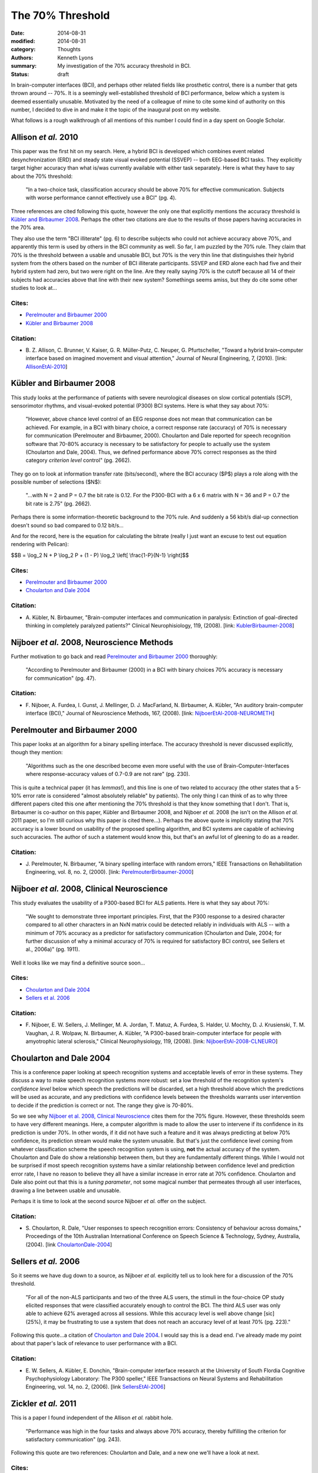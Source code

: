 =================
The 70% Threshold
=================

:date: 2014-08-31
:modified: 2014-08-31
:category: Thoughts
:authors: Kenneth Lyons
:summary: My investigation of the 70% accuracy threshold in BCI.
:status: draft

In brain-computer interfaces (BCI), and perhaps other related fields like 
prosthetic control, there is a number that gets thrown around -- 70%. It is a 
seemingly well-established threshold of BCI performance, below which a system 
is deemed essentially unusable. Motivated by the need of a colleague of mine to 
cite some kind of authority on this number, I decided to dive in and make it
the topic of the inaugural post on my website.

What follows is a rough walkthrough of all mentions of this number I could find
in a day spent on Google Scholar.


Allison `et al.` 2010
---------------------
This paper was the first hit on my search. Here, a hybrid BCI is developed
which combines event related desynchronization (ERD) and steady state visual 
evoked potential (SSVEP) -- both EEG-based BCI tasks. They explicitly target 
higher accuracy than what is/was currently available with either task 
separately. Here is what they have to say about the 70% threshold:

    "In a two-choice task, classification accuracy should be above 70% for 
    effective communication. Subjects with worse performance cannot effectively
    use a BCI" (pg. 4).

Three references are cited following this quote, however the only one that
explicitly mentions the accuracy threshold is `Kübler and Birbaumer 2008`_. 
Perhaps the other two citations are due to the results of those papers having
accuracies in the 70% area.  

They also use the term "BCI illiterate" (pg. 6) to describe subjects who could
not achieve accuracy above 70%, and apparently this term is used by others in
the BCI community as well. So far, I am puzzled by the 70% rule. They claim
that 70% is the threshold between a usable and unusable BCI, but 70% is the
very thin line that distinguishes their hybrid system from the others based on
the number of BCI illiterate participants. SSVEP and ERD alone each had five and
their hybrid system had zero, but two were right on the line. Are they really 
saying 70% is the cutoff because all 14 of their subjects had accuracies above 
that line with their new system? Somethings seems amiss, but they do cite some 
other studies to look at...

Cites:
~~~~~~
- `Perelmouter and Birbaumer 2000`_
- `Kübler and Birbaumer 2008`_

Citation:
~~~~~~~~~
- B. Z. Allison, C. Brunner, V. Kaiser, G. R. Müller-Putz, C. Neuper, G. 
  Pfurtscheller,
  "Toward a hybrid brain–computer interface based on imagined movement and 
  visual attention,"
  Journal of Neural Engineering,
  7,
  (2010).
  [link: `AllisonEtAl-2010`_]


Kübler and Birbaumer 2008
-------------------------
This study looks at the performance of patients with severe neurological
diseases on slow cortical potentials (SCP), sensorimotor rhythms, and 
visual-evoked potential (P300) BCI systems. Here is what they say about 70%:

    "However, above chance level control of an EEG response does not mean that
    communication can be achieved. For example, in a BCI with binary choice, a
    correct response rate (accuracy) of 70% is necessary for communication 
    (Perelmouter and Birbaumer, 2000). Choularton and Dale reported for speech
    recognition software that 70-80% accuracy is necessary to be satisfactory 
    for people to actually use the system (Choularton and Dale, 2004). Thus, we
    defined performance above 70% correct responses as the third category 
    `criterion level` control" (pg. 2662).

They go on to look at information transfer rate (bits/second), where the BCI
accuracy ($P$) plays a role along with the possible number of selections ($N$):

    "...with N = 2 and P = 0.7 the bit rate is 0.12. For the P300-BCI with a 
    6 x 6 matrix with N = 36 and P = 0.7 the bit rate is 2.75" (pg. 2662).

Perhaps there is some information-theoretic background to the 70% rule. And
suddenly a 56 kbit/s dial-up connection doesn't sound so bad compared to 0.12
bit/s...

And for the record, here is the equation for calculating the bitrate (really I
just want an excuse to test out equation rendering with Pelican): 

$$B = \\log_2 N + P \\log_2 P + (1 - P) 
\\log_2 \\left[ \\frac{1-P}{N-1} \\right]$$

Cites:
~~~~~~
- `Perelmouter and Birbaumer 2000`_
- `Choularton and Dale 2004`_

Citation:
~~~~~~~~~
- A. Kübler, N. Birbaumer,
  "Brain-computer interfaces and communication in paralysis: Extinction of
  goal-directed thinking in completely paralyzed patients?"
  Clinical Neurophisiology,
  119,
  (2008).
  [link: `KublerBirbaumer-2008`_]


Nijboer `et al.` 2008, Neuroscience Methods
-------------------------------------------
Further motivation to go back and read `Perelmouter and Birbaumer 2000`_ 
thoroughly:

    "According to Perelmouter and Birbaumer (2000) in a BCI with binary choices
    70% accuracy is necessary for communication" (pg. 47).

Citation:
~~~~~~~~~
- F. Nijboer, A. Furdea, I. Gunst, J. Mellinger, D. J. MacFarland, N. 
  Birbaumer, A. Kübler,
  "An auditory brain-computer interface (BCI),"
  Journal of Neuroscience Methods,
  167,
  (2008).
  [link: `NijboerEtAl-2008-NEUROMETH`_]


Perelmouter and Birbaumer 2000
------------------------------
This paper looks at an algorithm for a binary spelling interface. The accuracy
threshold is never discussed explicitly, though they mention:
    
    "Algorithms such as the one described become even more useful with the use 
    of Brain-Computer-Interfaces where response-accuracy values of 0.7-0.9 are 
    not rare" (pg. 230).

This is quite a technical paper (it has `lemmas`!), and this line is one of two
related to accuracy (the other states that a 5-10% error rate is considered 
"almost absolutely reliable" by patients). The only thing I can think of as to
why three different papers cited this one after mentioning the 70% threshold is
that they know something that I don't. That is, Birbaumer is co-author on this 
paper, Kübler and Birbaumer 2008, and Nijboer `et al.` 2008 (he isn't on the 
Allison `et al.` 2011 paper, so I'm still curious why this paper is cited 
there...). Perhaps the above quote is implicitly stating that 70% accuracy is a
lower bound on usability of the proposed spelling algorithm, and BCI systems are
capable of achieving such accuracies. The author of such a statement would know
this, but that's an awful lot of gleening to do as a reader.

Citation:
~~~~~~~~~
- J. Perelmouter, N. Birbaumer,
  "A binary spelling interface with random errors,"
  IEEE Transactions on Rehabilitation Engineering,
  vol. 8, no. 2,
  (2000).
  [link: `PerelmouterBirbaumer-2000`_]


Nijboer `et al.` 2008, Clinical Neuroscience
--------------------------------------------
This study evaluates the usability of a P300-based BCI for ALS patients. Here
is what they say about 70%:

    "We sought to demonstrate three important principles. First, that the P300 
    response to a desired character compared to all other characters in an NxN 
    matrix could be detected reliably in individuals with ALS -- with a minimum
    of 70% accuracy as a predictor for satisfactory communication (Choularton
    and Dale, 2004; for further discussion of why a minimal accuracy of 70% is 
    required for satisfactory BCI control, see Sellers et al., 2006a)" (pg. 
    1911).

Well it looks like we may find a definitive source soon...

Cites:
~~~~~~
- `Choularton and Dale 2004`_
- `Sellers et al. 2006`_

Citation:
~~~~~~~~~
- F. Nijboer, E. W. Sellers, J. Mellinger, M. A. Jordan, T. Matuz, A. Furdea,
  S. Halder, U. Mochty, D. J. Krusienski, T. M. Vaughan, J. R. Wolpaw, N. 
  Birbaumer, A. Kübler,
  "A P300-based brain-computer interface for people with amyotrophic lateral
  sclerosis,"
  Clinical Neurophysiology,
  119,
  (2008).
  [link: `NijboerEtAl-2008-CLNEURO`_]

Choularton and Dale 2004
------------------------
This is a conference paper looking at speech recognition systems and 
acceptable levels of error in these systems. They discuss a way to make speech
recognition systems more robust: set a low threshold of the recognition
system's `confidence level` below which speech the predictions will be
discarded, set a high threshold above which the predictions will be used as
accurate, and any predictions with confidence levels between the thresholds
warrants user intervention to decide if the prediction is correct or not. The
range they give is 70-80%. 

So we see why `Nijboer et al. 2008, Clinical Neuroscience`_ cites them for the
70% figure. However, these thresholds seem to have very different meanings. 
Here, a computer algorithm is made to allow the user to intervene if its 
confidence in its prediction is under 70%. In other words, if it did not have 
such a feature and it was always predicting at below 70% confidence, its 
prediction stream would make the system unusable. But that's just the 
confidence level coming from whatever classification scheme the speech 
recognition system is using, **not** the actual accuracy of the system. 
Choularton and Dale do show a relationship between them, but they are
fundamentally different things. While I would not be surprised if most speech
recognition systems have a similar relationship between confidence level and 
prediction error rate, I have no reason to believe they all have a similar
increase in error rate at 70% confidence. Choularton and Dale also point out
that this is a `tuning parameter`, not some magical number that permeates
through all user interfaces, drawing a line between usable and unusable.

Perhaps it is time to look at the second source Nijboer `et al.` offer on the
subject.

Citation:
~~~~~~~~~
- S. Choularton, R. Dale,
  "User responses to speech recognition errors: Consistency of behaviour across
  domains,"
  Proceedings of the 10th Australian International Conference on Speech Science
  & Technology,
  Sydney, Australia,
  (2004).
  [link `ChoulartonDale-2004`_]


Sellers `et al.` 2006
---------------------
So it seems we have dug down to a source, as Nijboer `et al.` explicitly tell
us to look here for a discussion of the 70% threshold. 

    "For all of the non-ALS participants and two of the three ALS users, the 
    stimuli in the four-choice OP study elicited responses that were classified
    accurately enough to control the BCI. The third ALS user was only able to 
    achieve 62% averaged across all sessions. While this accuracy level is well
    above change [sic] (25%), it may be frustrating to use a system that does 
    not reach an accuracy level of at least 70%  (pg. 223)."

Following this quote...a citation of `Choularton and Dale 2004`_. I would say
this is a dead end. I've already made my point about that paper's lack of 
relevance to user performance with a BCI. 

Citation:
~~~~~~~~~
- E. W. Sellers, A. Kübler, E. Donchin,
  "Brain-computer interface research at the University of South Flordia
  Cognitive Psychophysiology Laboratory: The P300 speller,"
  IEEE Transactions on Neural Systems and Rehabilitation Engineering,
  vol. 14, no. 2,
  (2006).
  [link `SellersEtAl-2006`_]


Zickler `et al.` 2011
---------------------
This is a paper I found independent of the Allison `et al.` rabbit hole.

    "Performance was high in the four tasks and always above 70% accuracy, 
    thereby fulfilling the criterion for satisfactory communication" (pg. 243).

Following this quote are two references: Choularton and Dale, and a new one
we'll have a look at next.

Cites:
~~~~~~
- `Choularton and Dale 2004`_
- `Kübler et al. 2001`_

Citation:
~~~~~~~~~
- C. Zickler, A. Riccio, F. Leotta, S. Hillian-Tress, S. Halder, E. Holz, P.
  Staiger-Sälzer, E.-J. Hoogerwerf, L. Desideri, D. Mattia, A. Kübler,
  "A brain-computer interface as input channel for a standard assistive 
  technology software,"
  Clinical EEG and Neuroscience,
  vol. 42, no. 4,
  (2011).
  [link `ZicklerEtAl-2011`_]


Kübler `et al.` 2001
--------------------

    "We set the threshold for correct responses at 70% because verbal 
    communication with the Language Support Program is possible at that level
    -- albeit slowly" (pg. 1535).

Citation:
~~~~~~~~~
- A. Kübler, N. Neumann, J. Kaiser, B. Kotchoubey, T. Hinterberger, N. P. 
  Birbaumer,
  "Brain-computer communication: Self-regulation of slow cortical potentials 
  for verbal communication,"
  Archives of Physical Medicine and Rehabilitation,
  vol. 82,
  (2001).
  [link `KublerEtAl-2001`_]


Conclusion
----------

.. figure:: {filename}/images/70-percent-citations.png
   :alt: Graphical representation of the citations I've found.


.. LINKS
.. _`AllisonEtAl-2010`: http://iopscience.iop.org/1741-2552/7/2/026007
.. _`PerelmouterBirbaumer-2000`: http://ieeexplore.ieee.org/xpl/articleDetails.jsp?arnumber=847824
.. _`KublerBirbaumer-2008`: http://www.sciencedirect.com/science/article/pii/S1388245708009115
.. _`NijboerEtAl-2008-CLNEURO`: http://www.sciencedirect.com/science/article/pii/S1388245708002393
.. _`NijboerEtAl-2008-NEUROMETH`: http://www.sciencedirect.com/science/article/pii/S0165027007000726
.. _`ChoulartonDale-2004`: http://www.assta.org/sst/2004/proceedings/papers/sst2004-357.pdf
.. _`SellersEtAl-2006`: http://ieeexplore.ieee.org/xpl/articleDetails.jsp?arnumber=1642774
.. _`ZicklerEtAl-2011`: 
.. _`KublerEtAl-2001`:
